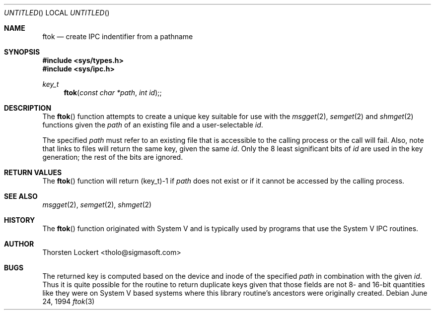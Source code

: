 .\"	$OpenBSD: ftok.3,v 1.6 1999/06/03 10:03:20 aaron Exp $
.\"
.\" Copyright (c) 1994 SigmaSoft, Th. Lockert <tholo@sigmasoft.com>
.\" All rights reserved.
.\"
.\" Redistribution and use in source and binary forms, with or without
.\" modification, are permitted provided that the following conditions
.\" are met:
.\" 1. Redistributions of source code must retain the above copyright
.\"    notice, this list of conditions and the following disclaimer.
.\" 2. Redistributions in binary form must reproduce the above copyright
.\"    notice, this list of conditions and the following disclaimer in the
.\"    documentation and/or other materials provided with the distribution.
.\" 3. The name of the author may not be used to endorse or promote products
.\"    derived from this software without specific prior written permission.
.\"
.\" THIS SOFTWARE IS PROVIDED BY THE AUTHOR ``AS IS'' AND ANY EXPRESS OR
.\" IMPLIED WARRANTIES, INCLUDING, BUT NOT LIMITED TO, THE IMPLIED WARRANTIES
.\" OF MERCHANTABILITY AND FITNESS FOR A PARTICULAR PURPOSE ARE DISCLAIMED.
.\" IN NO EVENT SHALL THE AUTHOR BE LIABLE FOR ANY DIRECT, INDIRECT, INCIDENTAL,
.\" SPECIAL, EXEMPLARY, OR CONSEQUENTIAL DAMAGES (INCLUDING, BUT NOT LIMITED TO,
.\" PROCUREMENT OF SUBSTITUTE GOODS OR SERVICES; LOSS OF USE, DATA, OR PROFITS;
.\" OR BUSINESS INTERRUPTION) HOWEVER CAUSED AND ON ANY THEORY OF LIABILITY,
.\" WHETHER IN CONTRACT, STRICT LIABILITY, OR TORT (INCLUDING NEGLIGENCE OR
.\" OTHERWISE) ARISING IN ANY WAY OUT OF THE USE OF THIS SOFTWARE, EVEN IF
.\" ADVISED OF THE POSSIBILITY OF SUCH DAMAGE.
.\"
.Dd June 24, 1994
.Os
.Dt ftok 3
.Sh NAME
.Nm ftok
.Nd create IPC indentifier from a pathname
.Sh SYNOPSIS
.Fd #include <sys/types.h>
.Fd #include <sys/ipc.h>
.Ft key_t
.Fn ftok "const char *path" "int id" ;
.Sh DESCRIPTION
The
.Fn ftok
function attempts to create a unique key suitable for use with the
.Xr msgget 2 ,
.Xr semget 2
and
.Xr shmget 2
functions given the
.Fa path
of an existing file and a user-selectable
.Fa id .
.Pp
The specified
.Fa path
must refer to an existing file that is accessible to the calling process
or the call will fail.  Also, note that links to files will return the
same key, given the same
.Fa id .
Only the 8 least significant bits of
.Fa id
are used in the key generation; the rest of the bits are ignored.
.Sh RETURN VALUES
The
.Fn ftok
function will return (key_t)\-1 if
.Fa path
does not exist or if it cannot be accessed by the calling process.
.Sh SEE ALSO
.Xr msgget 2 ,
.Xr semget 2 ,
.Xr shmget 2
.Sh HISTORY
The
.Fn ftok
function originated with System V and is typically used by programs
that use the System V IPC routines.
.Sh AUTHOR
Thorsten Lockert <tholo@sigmasoft.com>
.Sh BUGS
The returned key is computed based on the device and inode of the
specified
.Fa path
in combination with the given
.Fa id .
Thus it is quite possible for the routine to return duplicate keys
given that those fields are not 8- and 16-bit quantities like they
were on System V based systems where this library routine's ancestors
were originally created.
